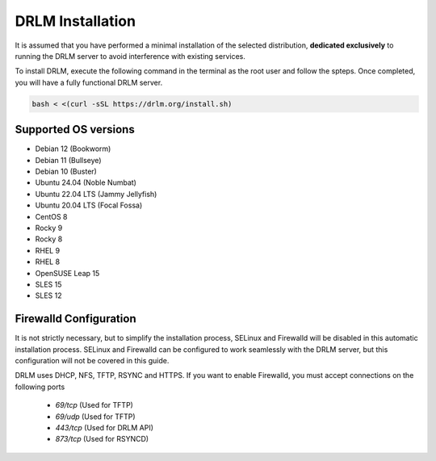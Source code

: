 DRLM Installation
=================

It is assumed that you have performed a minimal installation of the selected distribution, **dedicated exclusively** to running the DRLM server to avoid interference with existing services.

To install DRLM, execute the following command in the terminal as the root user and follow the spteps. Once completed, you will have a fully functional DRLM server.

.. code-block:: bash

  bash < <(curl -sSL https://drlm.org/install.sh)



Supported OS versions
~~~~~~~~~~~~~~~~~~~~~

* Debian 12 (Bookworm)
* Debian 11 (Bullseye)
* Debian 10 (Buster)
* Ubuntu 24.04 (Noble Numbat)
* Ubuntu 22.04 LTS (Jammy Jellyfish)
* Ubuntu 20.04 LTS (Focal Fossa)
* CentOS 8
* Rocky 9
* Rocky 8
* RHEL 9
* RHEL 8
* OpenSUSE Leap 15
* SLES 15
* SLES 12


Firewalld Configuration
~~~~~~~~~~~~~~~~~~~~~~~

It is not strictly necessary, but to simplify the installation process, SELinux and Firewalld will be disabled in this automatic installation process. SELinux and Firewalld can be configured to work seamlessly with the DRLM server, but this configuration will not be covered in this guide.

DRLM uses DHCP, NFS, TFTP, RSYNC and HTTPS. If you want to enable Firewalld, you must accept connections on the following ports

 - `69/tcp`  (Used for TFTP)
 - `69/udp`  (Used for TFTP)
 - `443/tcp` (Used for DRLM API)
 - `873/tcp` (Used for RSYNCD)
